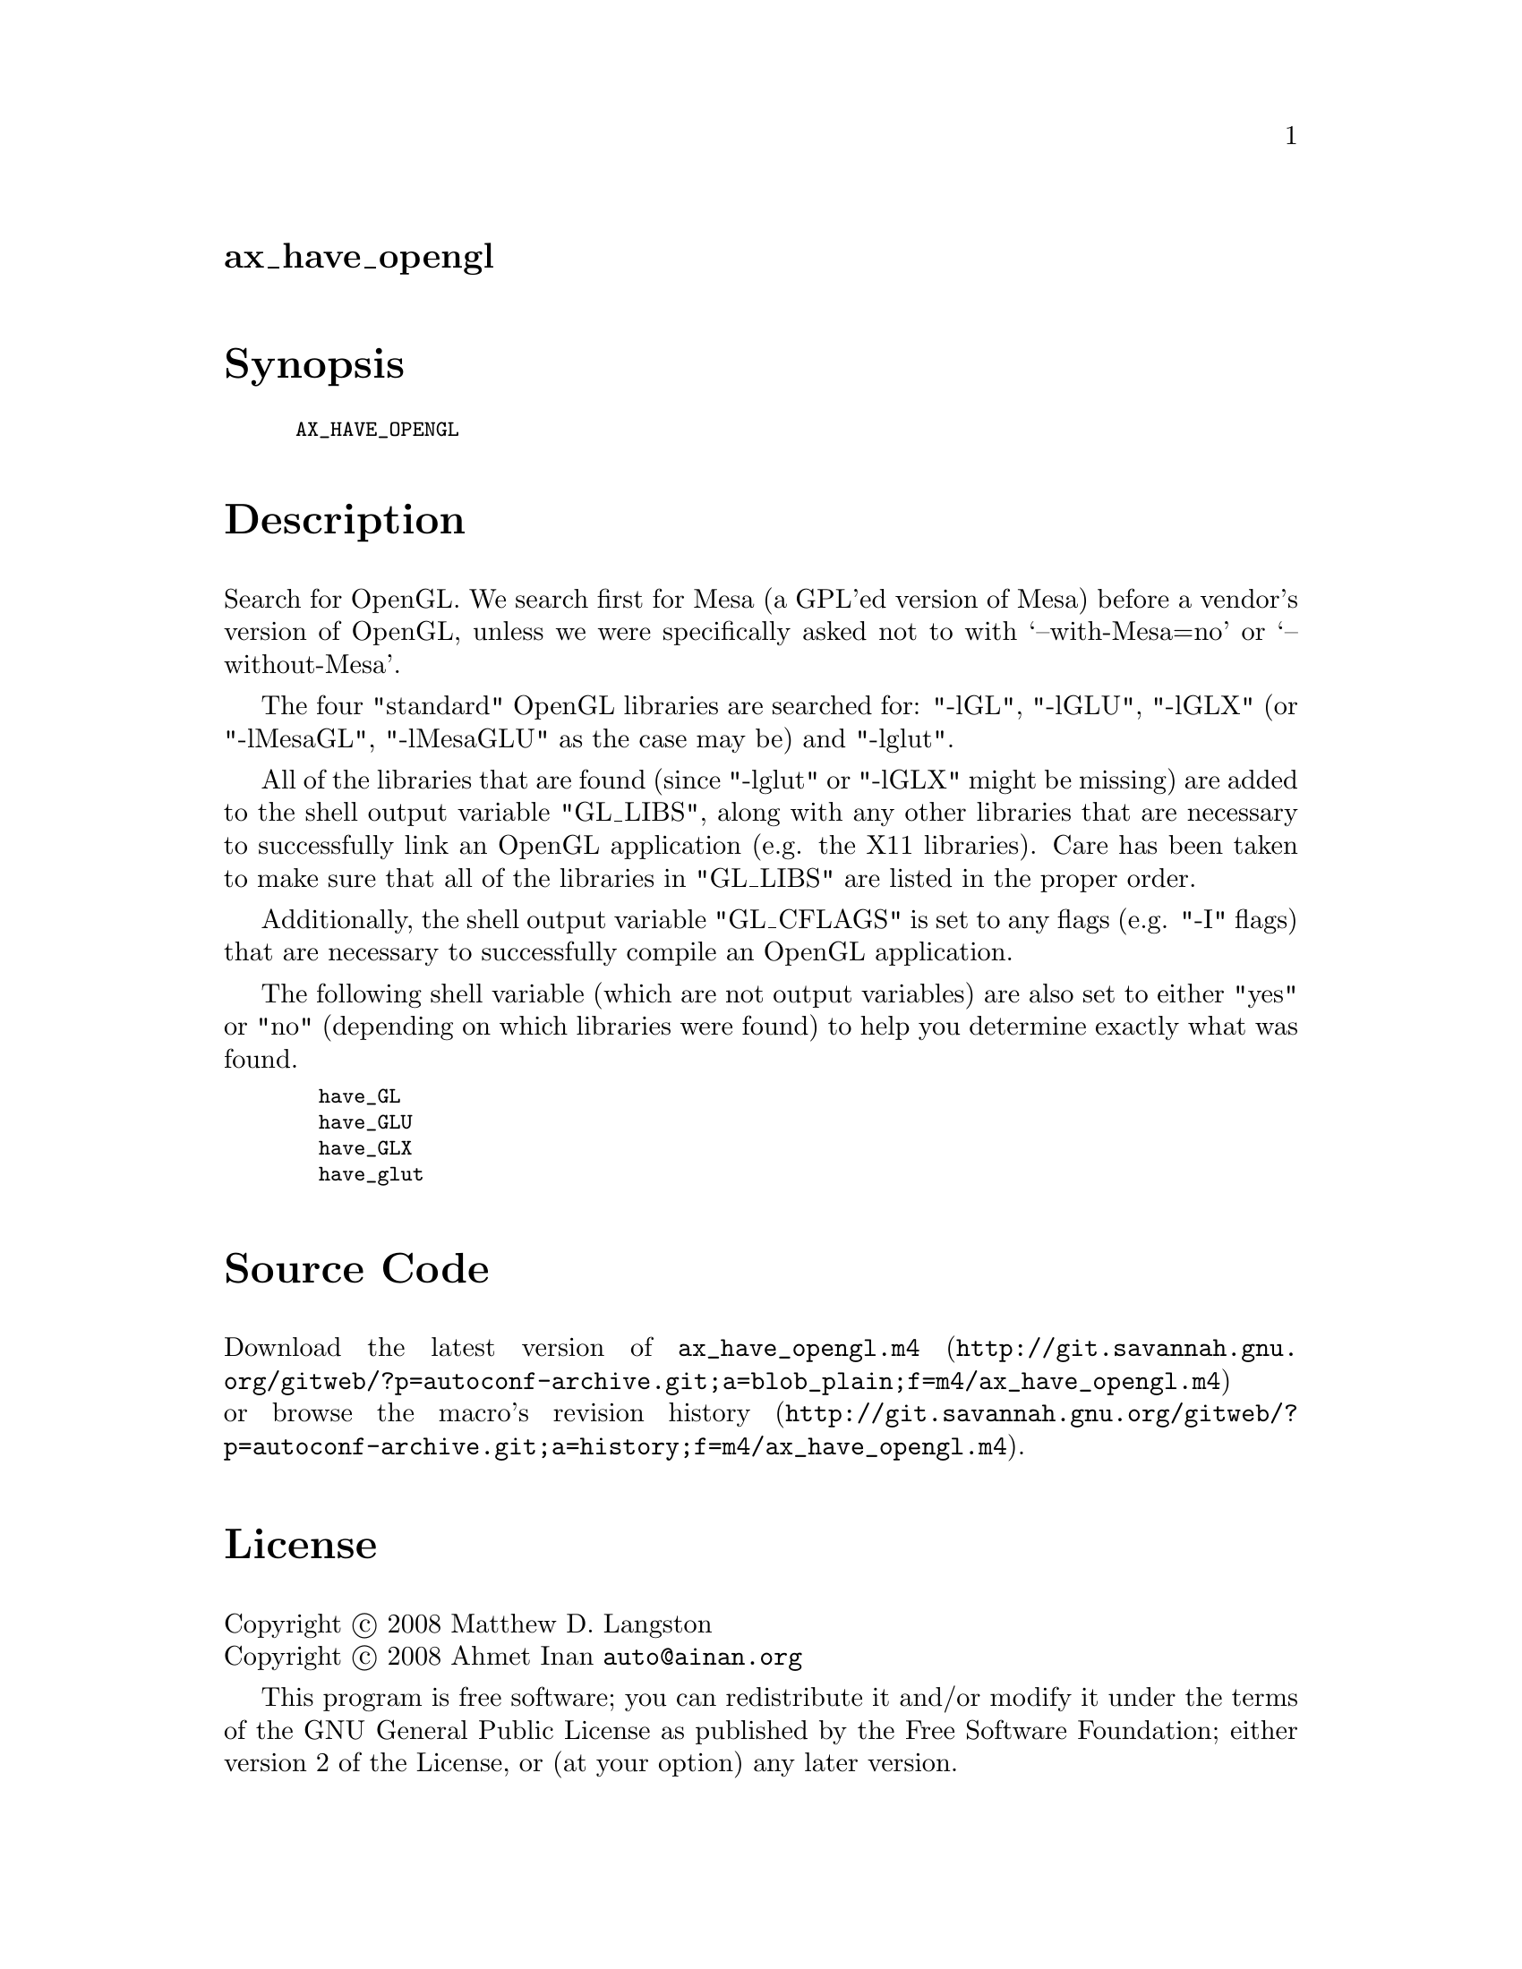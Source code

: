 @node ax_have_opengl
@unnumberedsec ax_have_opengl

@majorheading Synopsis

@smallexample
AX_HAVE_OPENGL
@end smallexample

@majorheading Description

Search for OpenGL. We search first for Mesa (a GPL'ed version of Mesa)
before a vendor's version of OpenGL, unless we were specifically asked
not to with `--with-Mesa=no' or `--without-Mesa'.

The four "standard" OpenGL libraries are searched for: "-lGL", "-lGLU",
"-lGLX" (or "-lMesaGL", "-lMesaGLU" as the case may be) and "-lglut".

All of the libraries that are found (since "-lglut" or "-lGLX" might be
missing) are added to the shell output variable "GL_LIBS", along with
any other libraries that are necessary to successfully link an OpenGL
application (e.g. the X11 libraries). Care has been taken to make sure
that all of the libraries in "GL_LIBS" are listed in the proper order.

Additionally, the shell output variable "GL_CFLAGS" is set to any flags
(e.g. "-I" flags) that are necessary to successfully compile an OpenGL
application.

The following shell variable (which are not output variables) are also
set to either "yes" or "no" (depending on which libraries were found) to
help you determine exactly what was found.

@smallexample
  have_GL
  have_GLU
  have_GLX
  have_glut
@end smallexample

@majorheading Source Code

Download the
@uref{http://git.savannah.gnu.org/gitweb/?p=autoconf-archive.git;a=blob_plain;f=m4/ax_have_opengl.m4,latest
version of @file{ax_have_opengl.m4}} or browse
@uref{http://git.savannah.gnu.org/gitweb/?p=autoconf-archive.git;a=history;f=m4/ax_have_opengl.m4,the
macro's revision history}.

@majorheading License

@w{Copyright @copyright{} 2008 Matthew D. Langston} @* @w{Copyright @copyright{} 2008 Ahmet Inan @email{auto@@ainan.org}}

This program is free software; you can redistribute it and/or modify it
under the terms of the GNU General Public License as published by the
Free Software Foundation; either version 2 of the License, or (at your
option) any later version.

This program is distributed in the hope that it will be useful, but
WITHOUT ANY WARRANTY; without even the implied warranty of
MERCHANTABILITY or FITNESS FOR A PARTICULAR PURPOSE. See the GNU General
Public License for more details.

You should have received a copy of the GNU General Public License along
with this program. If not, see <http://www.gnu.org/licenses/>.

As a special exception, the respective Autoconf Macro's copyright owner
gives unlimited permission to copy, distribute and modify the configure
scripts that are the output of Autoconf when processing the Macro. You
need not follow the terms of the GNU General Public License when using
or distributing such scripts, even though portions of the text of the
Macro appear in them. The GNU General Public License (GPL) does govern
all other use of the material that constitutes the Autoconf Macro.

This special exception to the GPL applies to versions of the Autoconf
Macro released by the Autoconf Archive. When you make and distribute a
modified version of the Autoconf Macro, you may extend this special
exception to the GPL to apply to your modified version as well.
